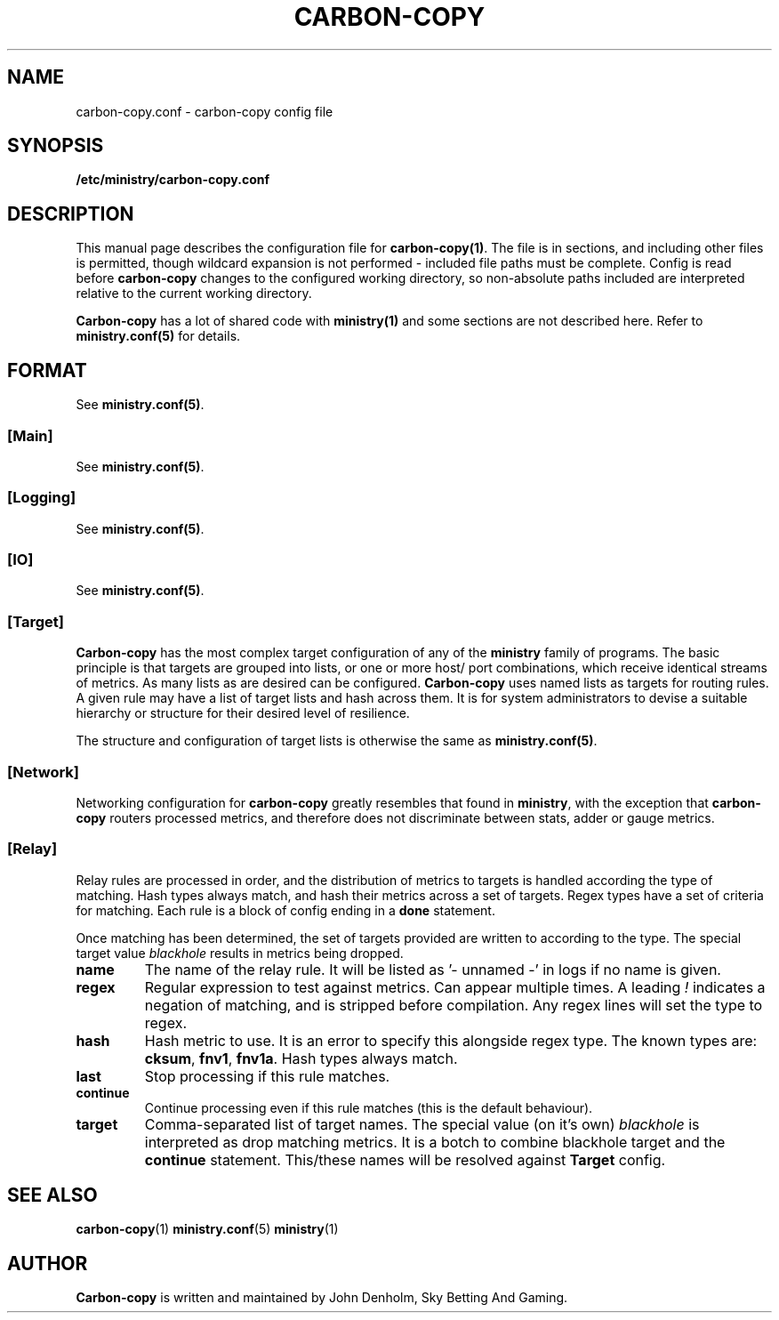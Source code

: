 .\" Carbon-copy config manual page
.TH CARBON-COPY "1" "Jan 2018" "Networking Utilities" "User Commands"
.SH NAME
carbon-copy.conf \- carbon-copy config file
.SH SYNOPSIS
.nf
.BI /etc/ministry/carbon-copy.conf
.fi
.SH DESCRIPTION
.PP
This manual page describes the configuration file for \fBcarbon-copy(1)\fP.  The file is in
sections, and including other files is permitted, though wildcard expansion is not performed -
included file paths must be complete.  Config is read before \fBcarbon-copy\fP changes to the
configured working directory, so non-absolute paths included are interpreted relative to the
current working directory.
.PP
\fBCarbon-copy\fP has a lot of shared code with \fBministry(1)\fP and some sections are not
described here.  Refer to \fBministry.conf(5)\fP for details.
.SH FORMAT
See \fBministry.conf(5)\fP.
.SS [Main]
See \fBministry.conf(5)\fP.
.SS [Logging]
See \fBministry.conf(5)\fP.
.SS [IO]
See \fBministry.conf(5)\fP.
.SS [Target]
.PP
\fBCarbon-copy\fP has the most complex target configuration of any of the \fBministry\fP family
of programs.  The basic principle is that targets are grouped into lists, or one or more host/
port combinations, which receive identical streams of metrics.  As many lists as are desired
can be configured.  \fBCarbon-copy\fP uses named lists as targets for routing rules.  A given
rule may have a list of target lists and hash across them.  It is for system administrators to
devise a suitable hierarchy or structure for their desired level of resilience.
.PP
The structure and configuration of target lists is otherwise the same as \fBministry.conf(5)\fP.
.SS [Network]
.PP
Networking configuration for \fBcarbon-copy\fP greatly resembles that found in \fBministry\fP,
with the exception that \fBcarbon-copy\fP routers processed metrics, and therefore does not
discriminate between stats, adder or gauge metrics.
.SS [Relay]
.PP
Relay rules are processed in order, and the distribution of metrics to targets is handled
according the type of matching.  Hash types always match, and hash their metrics across a set
of targets.  Regex types have a set of criteria for matching.  Each rule is a block of config
ending in a \fBdone\fP statement.
.PP
Once matching has been determined, the set of targets provided are written to according to the
type.  The special target value \fIblackhole\fP results in metrics being dropped.
.TP
\fBname\fP
The name of the relay rule.  It will be listed as '- unnamed -' in logs if no name is given.
.TP
\fBregex\fP
Regular expression to test against metrics.  Can appear multiple times.  A leading \fI!\fP
indicates a negation of matching, and is stripped before compilation.  Any regex lines will
set the type to regex.
.TP
\fBhash\fP
Hash metric to use.  It is an error to specify this alongside regex type.  The known types
are: \fBcksum\fP, \fBfnv1\fP, \fBfnv1a\fP.  Hash types always match.
.TP
\fBlast\fP
Stop processing if this rule matches.
.TP
\fBcontinue\fP
Continue processing even if this rule matches (this is the default behaviour).
.TP
\fBtarget\fP
Comma-separated list of target names.  The special value (on it's own) \fIblackhole\fP is
interpreted as drop matching metrics.  It is a botch to combine blackhole target and the
\fBcontinue\fP statement.  This/these names will be resolved against \fBTarget\fP config.

.SH SEE ALSO
.BR carbon-copy (1)
.BR ministry.conf (5)
.BR ministry (1)

.SH AUTHOR
\fBCarbon-copy\fP is written and maintained by John Denholm, Sky Betting And Gaming.
